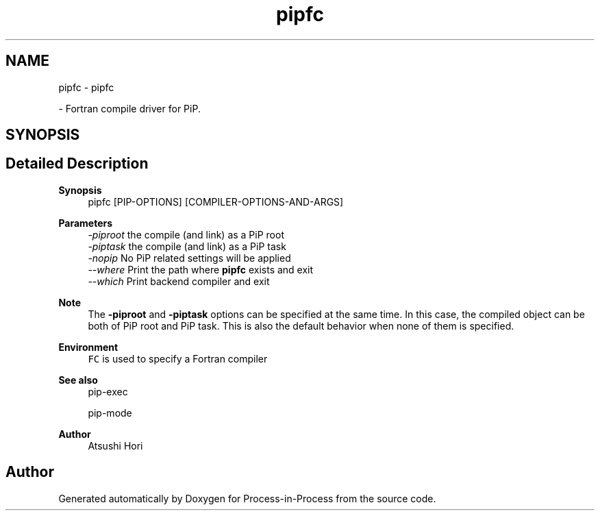 .TH "pipfc" 1 "Mon May 23 2022" "Version 2.4.1" "Process-in-Process" \" -*- nroff -*-
.ad l
.nh
.SH NAME
pipfc \- pipfc
.PP
 \- Fortran compile driver for PiP\&.  

.SH SYNOPSIS
.br
.PP
.SH "Detailed Description"
.PP 

.PP
\fBSynopsis\fP
.RS 4
pipfc [PIP-OPTIONS] [COMPILER-OPTIONS-AND-ARGS]
.RE
.PP
\fBParameters\fP
.RS 4
\fI-piproot\fP the compile (and link) as a PiP root 
.br
\fI-piptask\fP the compile (and link) as a PiP task 
.br
\fI-nopip\fP No PiP related settings will be applied 
.br
\fI--where\fP Print the path where \fBpipfc\fP exists and exit 
.br
\fI--which\fP Print backend compiler and exit
.RE
.PP
\fBNote\fP
.RS 4
The \fB-piproot\fP and \fB-piptask\fP options can be specified at the same time\&. In this case, the compiled object can be both of PiP root and PiP task\&. This is also the default behavior when none of them is specified\&.
.RE
.PP
\fBEnvironment\fP
.RS 4
\fCFC\fP is used to specify a Fortran compiler
.RE
.PP
\fBSee also\fP
.RS 4
pip-exec 
.PP
pip-mode
.RE
.PP
\fBAuthor\fP
.RS 4
Atsushi Hori 
.RE
.PP

.SH "Author"
.PP 
Generated automatically by Doxygen for Process-in-Process from the source code\&.

